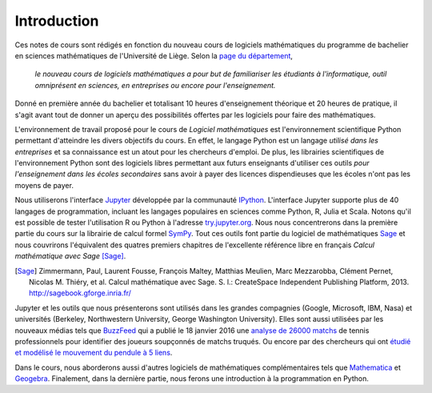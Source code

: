 Introduction
============

Ces notes de cours sont rédigés en fonction du nouveau cours de logiciels
mathématiques du programme de bachelier en sciences mathématiques de
l'Université de Liège. Selon la `page du département`__,

    *le nouveau cours de logiciels mathématiques a pour but de familiariser les
    étudiants à l'informatique, outil omniprésent en sciences, en entreprises
    ou encore pour l'enseignement.*

__ http://www.math.ulg.ac.be/programme.html

Donné en première année du bachelier et totalisant 10 heures d'enseignement
théorique et 20 heures de pratique, il s'agit avant tout de donner un aperçu
des possibilités offertes par les logiciels pour faire des mathématiques.

L'environnement de travail proposé pour le cours de *Logiciel mathématiques*
est l'environnement scientifique Python permettant d'atteindre les divers
objectifs du cours. En effet, le langage Python est un langage *utilisé dans
les entreprises* et sa connaissance est un atout pour les chercheurs d'emploi.
De plus, les librairies scientifiques de l'environnement Python sont des
logiciels libres permettant aux futurs enseignants d'utiliser ces outils *pour
l'enseignement dans les écoles secondaires* sans avoir à payer des licences
dispendieuses que les écoles n'ont pas les moyens de payer.

Nous utiliserons l'interface Jupyter__ développée par la communauté IPython__.
L'interface Jupyter supporte plus de 40 langages de programmation, incluant les
langages populaires en sciences comme Python, R, Julia et Scala. Notons qu'il
est possible de tester l'utilisation R ou Python à l'adresse try.jupyter.org__.
Nous nous concentrerons dans la première partie du cours sur la librairie de
calcul formel SymPy__. Tout ces outils font partie du logiciel de mathématiques
Sage__ et nous couvrirons l'équivalent des quatres premiers chapitres de
l'excellente référence libre en français *Calcul mathématique avec Sage*
[Sage]_.

__ http://jupyter.org/
__ http://ipython.org/
__ http://try.jupyter.org/
__ http://www.sympy.org/
__ http://www.sagemath.org

.. [Sage] Zimmermann, Paul, Laurent Fousse, François Maltey, Matthias
   Meulien, Marc Mezzarobba, Clément Pernet, Nicolas M. Thiéry, et al. Calcul
   mathématique avec Sage. S. l.: CreateSpace Independent Publishing Platform,
   2013. http://sagebook.gforge.inria.fr/

.. image:: images/jupyter.png
   :width: 10cm

Jupyter et les outils que nous présenterons sont utilisés dans les grandes
compagnies (Google, Microsoft, IBM, Nasa) et universités (Berkeley,
Northwestern University, George Washington University). Elles sont aussi
utilisées par les nouveaux médias tels que BuzzFeed__ qui a publié le 18
janvier 2016 une `analyse de 26000 matchs`__ de tennis professionnels pour
identifier des joueurs soupçonnés de matchs truqués. Ou encore par des
chercheurs qui ont `étudié et modélisé le mouvement du pendule à 5 liens`__.

__ http://www.buzzfeed.com/
__ http://data.blog.lemonde.fr/2016/01/18/comment-buzzfeed-et-la-bbc-ont-analyse-26-000-matchs-de-tennis/
__ http://www.moorepants.info/blog/npendulum.html


Dans le cours, nous aborderons aussi d'autres logiciels de mathématiques
complémentaires tels que Mathematica__ et Geogebra__. Finalement, dans la
dernière partie, nous ferons une introduction à la programmation en Python.

__ https://www.wolfram.com/mathematica/
__ http://www.geogebra.org/

